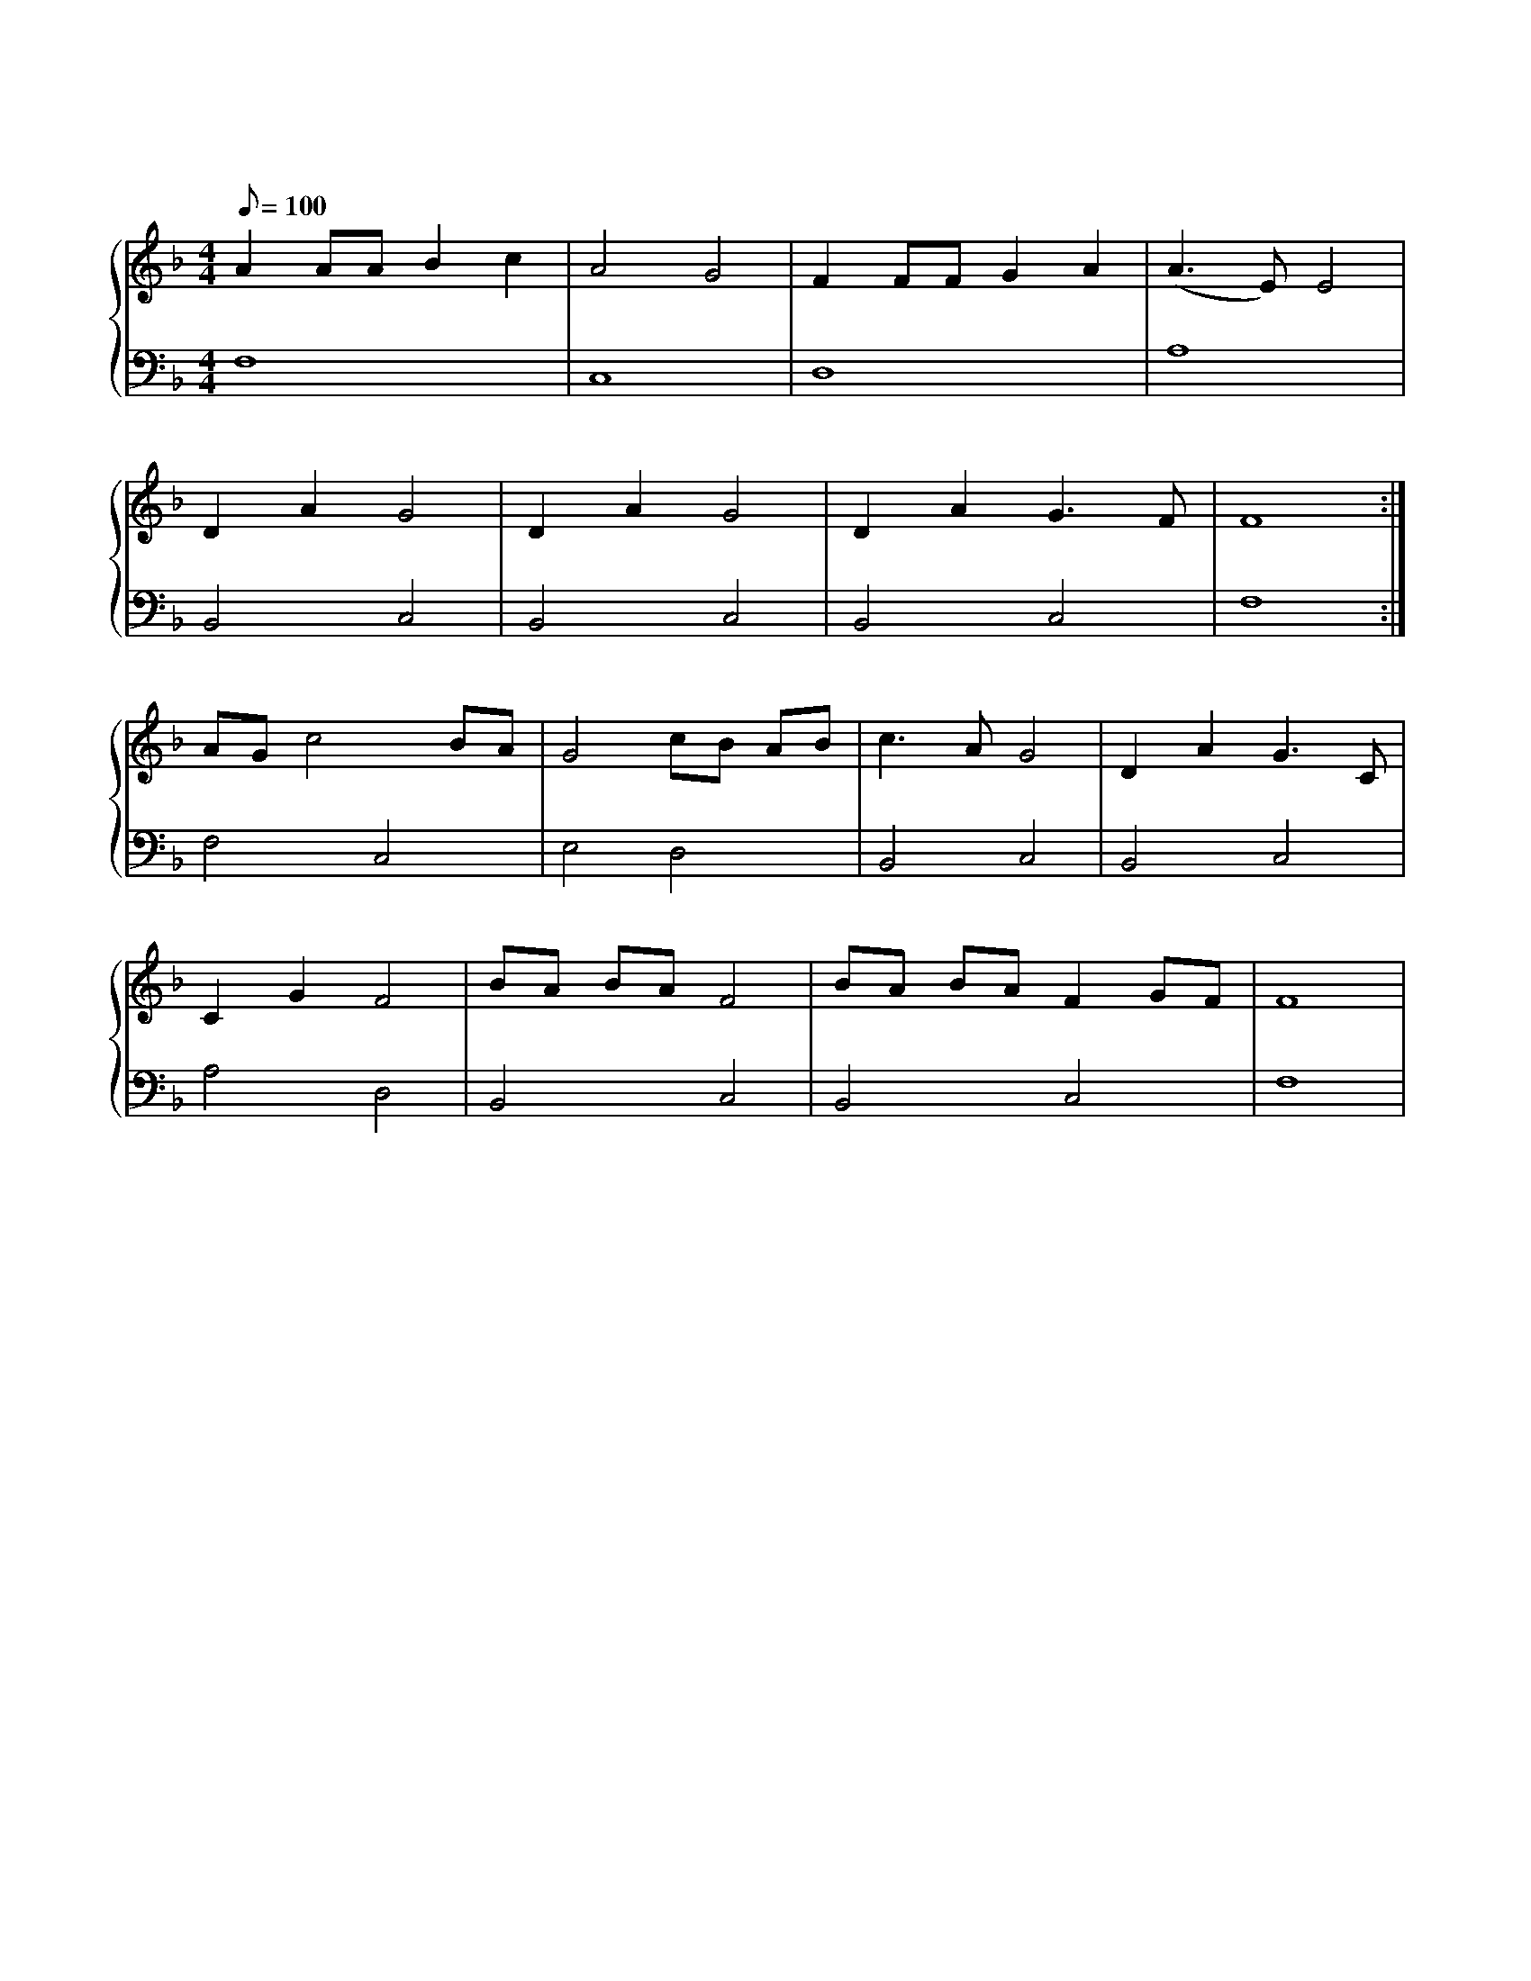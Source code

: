 X: 1
T: 虫儿飞
M: 4/4
L: 1/8
Q: 100
K: F
%%stretchlast .7
%%staves {(PianoRightHand) (PianoLeftHand)}
V:PianoRightHand clef=treble
V:PianoLeftHand clef=bass
[V: PianoRightHand]
A2 AA B2 c2 | A4 G4 | F2 FF G2 A2 | (A3 E) E4 |
D2 A2 G4 | D2 A2 G4 | D2 A2 G3 F | F8 :|
AG c4 BA | G4 cB AB | c3 A G4 | D2 A2 G3 C |
C2 G2 F4 | BA BA F4 | BA BA F2 GF | F8 |
[V: PianoLeftHand]
F,8 | C,8 | D,8 | A,8 |
B,,4 C,4 | B,,4 C,4 | B,,4 C,4 | F,8 :|
F,4 C,4 | E,4 D,4 | B,,4 C,4 | B,,4 C,4 |
A,4 D,4 | B,,4 C,4 | B,,4 C,4 | F,8 |
